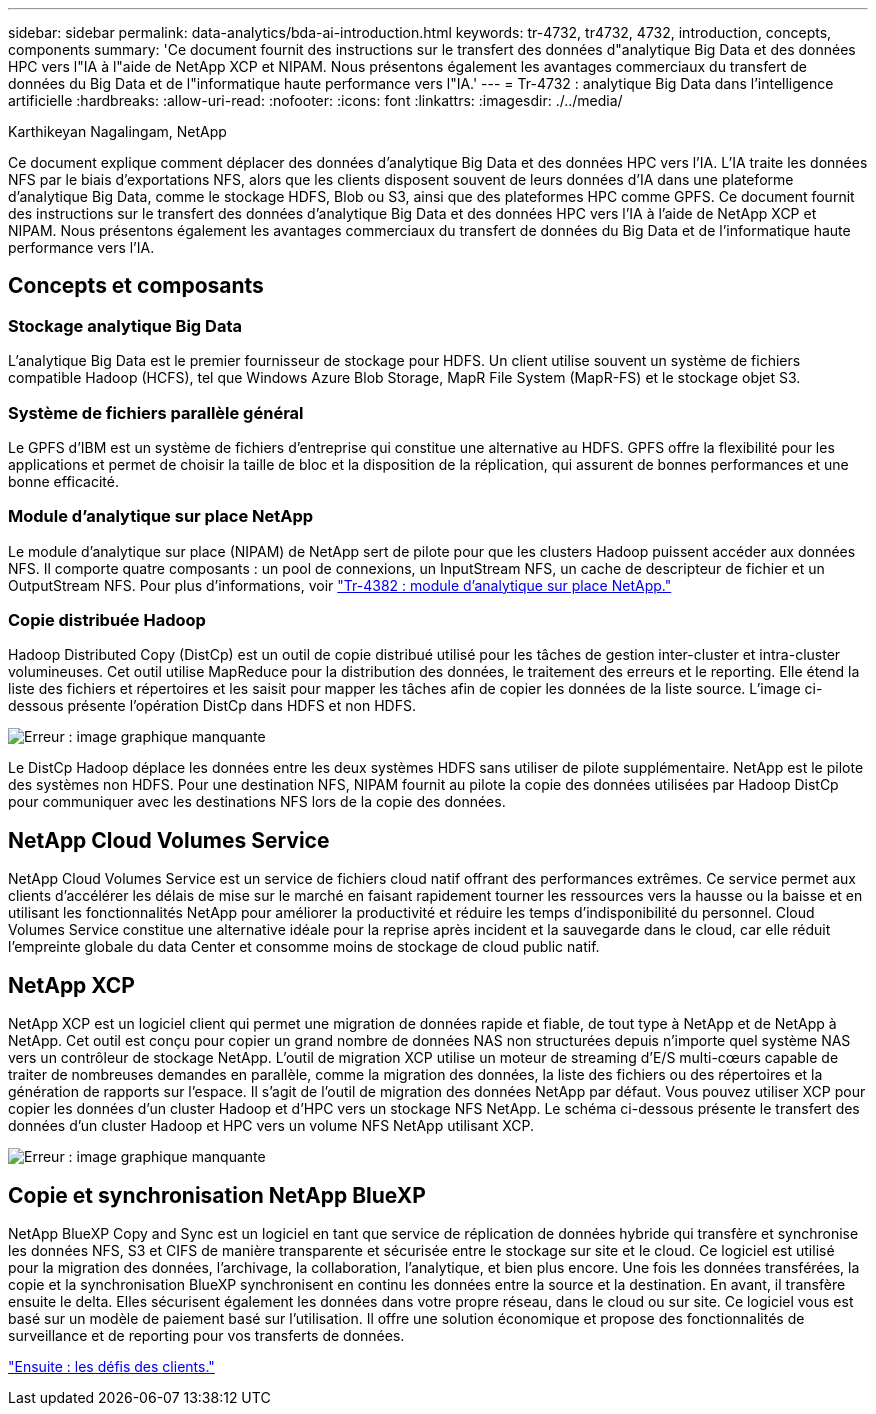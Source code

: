 ---
sidebar: sidebar 
permalink: data-analytics/bda-ai-introduction.html 
keywords: tr-4732, tr4732, 4732, introduction, concepts, components 
summary: 'Ce document fournit des instructions sur le transfert des données d"analytique Big Data et des données HPC vers l"IA à l"aide de NetApp XCP et NIPAM. Nous présentons également les avantages commerciaux du transfert de données du Big Data et de l"informatique haute performance vers l"IA.' 
---
= Tr-4732 : analytique Big Data dans l'intelligence artificielle
:hardbreaks:
:allow-uri-read: 
:nofooter: 
:icons: font
:linkattrs: 
:imagesdir: ./../media/


Karthikeyan Nagalingam, NetApp

[role="lead"]
Ce document explique comment déplacer des données d'analytique Big Data et des données HPC vers l'IA. L'IA traite les données NFS par le biais d'exportations NFS, alors que les clients disposent souvent de leurs données d'IA dans une plateforme d'analytique Big Data, comme le stockage HDFS, Blob ou S3, ainsi que des plateformes HPC comme GPFS. Ce document fournit des instructions sur le transfert des données d'analytique Big Data et des données HPC vers l'IA à l'aide de NetApp XCP et NIPAM. Nous présentons également les avantages commerciaux du transfert de données du Big Data et de l'informatique haute performance vers l'IA.



== Concepts et composants



=== Stockage analytique Big Data

L'analytique Big Data est le premier fournisseur de stockage pour HDFS. Un client utilise souvent un système de fichiers compatible Hadoop (HCFS), tel que Windows Azure Blob Storage, MapR File System (MapR-FS) et le stockage objet S3.



=== Système de fichiers parallèle général

Le GPFS d’IBM est un système de fichiers d’entreprise qui constitue une alternative au HDFS. GPFS offre la flexibilité pour les applications et permet de choisir la taille de bloc et la disposition de la réplication, qui assurent de bonnes performances et une bonne efficacité.



=== Module d'analytique sur place NetApp

Le module d'analytique sur place (NIPAM) de NetApp sert de pilote pour que les clusters Hadoop puissent accéder aux données NFS. Il comporte quatre composants : un pool de connexions, un InputStream NFS, un cache de descripteur de fichier et un OutputStream NFS. Pour plus d'informations, voir https://www.netapp.com/us/media/tr-4382.pdf["Tr-4382 : module d'analytique sur place NetApp."^]



=== Copie distribuée Hadoop

Hadoop Distributed Copy (DistCp) est un outil de copie distribué utilisé pour les tâches de gestion inter-cluster et intra-cluster volumineuses. Cet outil utilise MapReduce pour la distribution des données, le traitement des erreurs et le reporting. Elle étend la liste des fichiers et répertoires et les saisit pour mapper les tâches afin de copier les données de la liste source. L'image ci-dessous présente l'opération DistCp dans HDFS et non HDFS.

image:bda-ai-image1.png["Erreur : image graphique manquante"]

Le DistCp Hadoop déplace les données entre les deux systèmes HDFS sans utiliser de pilote supplémentaire. NetApp est le pilote des systèmes non HDFS. Pour une destination NFS, NIPAM fournit au pilote la copie des données utilisées par Hadoop DistCp pour communiquer avec les destinations NFS lors de la copie des données.



== NetApp Cloud Volumes Service

NetApp Cloud Volumes Service est un service de fichiers cloud natif offrant des performances extrêmes. Ce service permet aux clients d'accélérer les délais de mise sur le marché en faisant rapidement tourner les ressources vers la hausse ou la baisse et en utilisant les fonctionnalités NetApp pour améliorer la productivité et réduire les temps d'indisponibilité du personnel. Cloud Volumes Service constitue une alternative idéale pour la reprise après incident et la sauvegarde dans le cloud, car elle réduit l'empreinte globale du data Center et consomme moins de stockage de cloud public natif.



== NetApp XCP

NetApp XCP est un logiciel client qui permet une migration de données rapide et fiable, de tout type à NetApp et de NetApp à NetApp. Cet outil est conçu pour copier un grand nombre de données NAS non structurées depuis n'importe quel système NAS vers un contrôleur de stockage NetApp. L'outil de migration XCP utilise un moteur de streaming d'E/S multi-cœurs capable de traiter de nombreuses demandes en parallèle, comme la migration des données, la liste des fichiers ou des répertoires et la génération de rapports sur l'espace. Il s'agit de l'outil de migration des données NetApp par défaut. Vous pouvez utiliser XCP pour copier les données d'un cluster Hadoop et d'HPC vers un stockage NFS NetApp. Le schéma ci-dessous présente le transfert des données d'un cluster Hadoop et HPC vers un volume NFS NetApp utilisant XCP.

image:bda-ai-image2.png["Erreur : image graphique manquante"]



== Copie et synchronisation NetApp BlueXP

NetApp BlueXP Copy and Sync est un logiciel en tant que service de réplication de données hybride qui transfère et synchronise les données NFS, S3 et CIFS de manière transparente et sécurisée entre le stockage sur site et le cloud. Ce logiciel est utilisé pour la migration des données, l'archivage, la collaboration, l'analytique, et bien plus encore. Une fois les données transférées, la copie et la synchronisation BlueXP synchronisent en continu les données entre la source et la destination. En avant, il transfère ensuite le delta. Elles sécurisent également les données dans votre propre réseau, dans le cloud ou sur site. Ce logiciel vous est basé sur un modèle de paiement basé sur l'utilisation. Il offre une solution économique et propose des fonctionnalités de surveillance et de reporting pour vos transferts de données.

link:bda-ai-customer-challenges.html["Ensuite : les défis des clients."]
